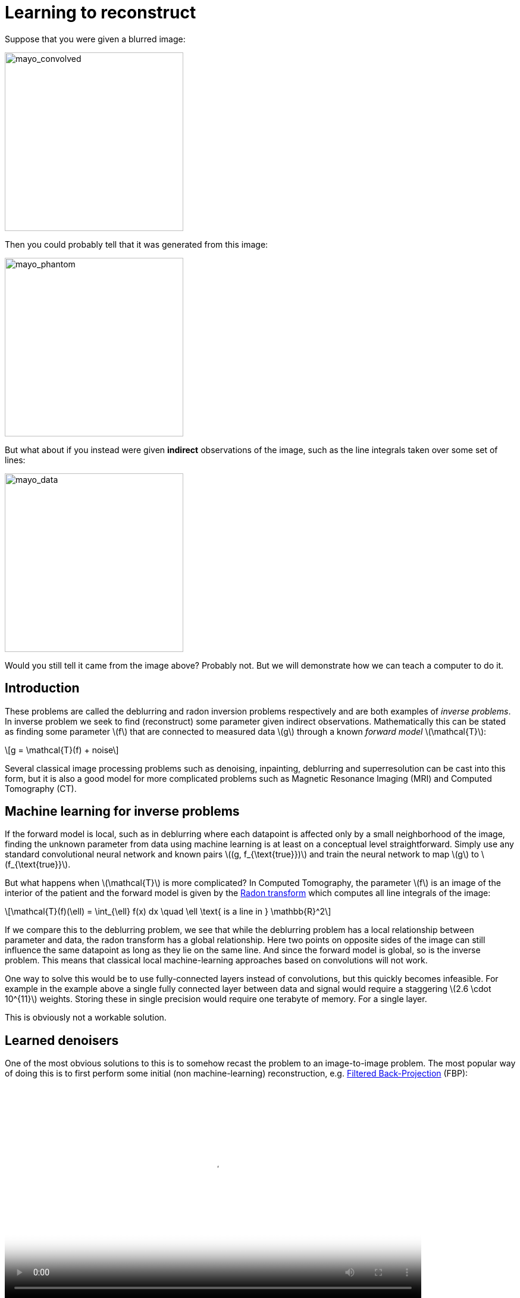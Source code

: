 // = Your Blog title
// See https://hubpress.gitbooks.io/hubpress-knowledgebase/content/ for information about the parameters.
// :hp-image: /covers/cover.png
// :published_at: 2019-01-31
// :hp-tags: HubPress, Blog, Open_Source,
// :hp-alt-title: My English Title

:stem: latexmath

= Learning to reconstruct

Suppose that you were given a blurred image:

image::mayo_convolved.png[mayo_convolved, height=300, width=300]

Then you could probably tell that it was generated from this image:

image:mayo_phantom.png[mayo_phantom, height=300, width=300]

But what about if you instead were given *indirect* observations of the image, such as the line integrals taken over some set of lines:

image:mayo_data.png[mayo_data, height=300, width=300]

Would you still tell it came from the image above? Probably not. But we will demonstrate how we can teach a computer to do it.

== Introduction

These problems are called the deblurring and radon inversion problems respectively and are both examples of _inverse problems_. In inverse problem we seek to find (reconstruct) some parameter given indirect observations. Mathematically this can be stated as finding some parameter stem:[f] that are connected to measured data stem:[g] through a known _forward model_ stem:[\mathcal{T}]:

[stem]
+++++++++++++++++
g = \mathcal{T}(f) + noise
+++++++++++++++++

Several classical image processing problems such as denoising, inpainting, deblurring and superresolution can be cast into this form, but it is also a good model for more complicated problems such as Magnetic Resonance Imaging (MRI) and Computed Tomography (CT).

== Machine learning for inverse problems

If the forward model is local, such as in deblurring where each datapoint is affected only by a small neighborhood of the image, finding the unknown parameter from data using machine learning is at least on a conceptual level straightforward. Simply use any standard convolutional neural network and known pairs stem:[(g, f_{\text{true}})] and train the neural network to map stem:[g] to stem:[f_{\text{true}}].

But what happens when stem:[\mathcal{T}] is more complicated? 
In Computed Tomography, the parameter stem:[f] is an image of the interior of the patient and the forward model is given by the https://en.wikipedia.org/wiki/Radon_transform[Radon transform] which computes all line integrals of the image:

[stem]
+++++++++++++++++
\mathcal{T}(f)(\ell) = \int_{\ell} f(x) dx  \quad \ell \text{ is a line in } \mathbb{R}^2
+++++++++++++++++

If we compare this to the deblurring problem, we see that while the deblurring problem has a local relationship between parameter and data, the radon transform has a global relationship. Here two points on opposite sides of the image can still influence the same datapoint as long as they lie on the same line. And since the forward model is global, so is the inverse problem. This means that classical local machine-learning approaches based on convolutions will not work.

One way to solve this would be to use fully-connected layers instead of convolutions, but this quickly becomes infeasible. For example in the example above a single fully connected layer between data and signal would require a staggering stem:[2.6 \cdot 10^{11}] weights. Storing these in single precision would require one terabyte of memory. For a single layer. 

This is obviously not a workable solution.

== Learned denoisers

One of the most obvious solutions to this is to somehow recast the problem to an image-to-image problem. The most popular way of doing this is to first perform some initial (non machine-learning) reconstruction, e.g. https://en.wikipedia.org/wiki/Radon_transform#Radon_inversion_formula[Filtered Back-Projection] (FBP):

video::mayo_fbp_animation.mp4[mayo_fbp_animation, height=360, width=700, options="autoplay,loop"]

Once this is done we can use any standard machine-learning approach to "denoise" the initial reconstruction by training a neural network to take the initial reconstruction as data and return the ground truth.

Several groups have done this and the results are in fact quite remarkable, http://bioeng.kaist.ac.kr/en/2016/09/01/bispl-were-the-1st-and-2nd-place-winners-of-the-ct-low-dose-grand-challenge/[outperforming previous state of the art methods]:

image:learned_denoiser.png[mayo_data, height=309, width=800]

However, the method leaves a sour taste. Sure the images certainly look better, but the only input was the initial reconstruction, so could it truly show anything that wasn't already there?

== Learned Primal-Dual

This observation leads to a painful conclusion: in order to obtain a reconstruction with more information than current reconstruction methods, *we need to work directly from raw data*. But as we noted above, fully learning how to do this is practically impossible.

The solution is to take a middle way, to incorporate enough a-priori information  to make the problem tractable and then learn the rest.

The most powerful prior information we have is the forward operator stem:[\mathcal{T}], but it only maps images to data. How would we go from data to images? One answer is to use the https://en.wikipedia.org/wiki/Hermitian_adjoint[adjoint operator] stem:[\mathcal{T}^*].

The idea of our proposed solution (called the _Learned Primal-Dual_ algorithm) is to use these operators alternatively. First we use a convolutional neural network to update the data (a so called *dual* step), then apply stem:[\mathcal{T}^*] and use the result as input to another neural network which updates the reconstruction (the *primal* step), then apply stem:[\mathcal{T}] and use it as input to a neural network that updates the data, and so on. This is iteratively performed a few times (10 in our experiments), at which point we have a final 
reconstruction. 

We train end-to-end with raw measured data as input and the reconstruction as output, without any initial reconstruction or other external information.

The good thing about this is that we separate the global aspect of the problem into the forward model and its adjoint and only need to learn the local aspects. The bad thing is that to train the network we need to perform back-propagation through this neural network that among others contain 10 calls to the forward operator, 10 calls the the adjoint operator and 20 small neural networks in between. We did this using some magic with Operator Discretization Library (https://github.com/odlgroup/odl[ODL]) and TensorFlow.

== Results

If you ask me, the results look quite good and I especially appreciate that the method is able to avoid some artifacts (some examples shown with red arrows) that the denoiser wasn't able:

image:compare_results_anotated.png[compare_results_anotated, height=700, width=800]

The quantitative results are also quite good and we outperform learned denoising w.r.t both Peak Signal to Noise Ratio https://en.wikipedia.org/wiki/Peak_signal-to-noise_ratio[(PSNR)] and structural similarity index https://en.wikipedia.org/wiki/Structural_similarity[(SSIM)]. The runtime is not too shabby either and we manage to do all of this using only stem:[2\%] of the trainable parameters used in the denoiser.

[width="100%", height="60%", frame="topbot",cols="5,3,2,3,3",options="header"]
|======================
|Method          | PSNR (dB) | SSIM   | Runtime (ms) | Parameters
|FBP             | 33.65     | 0.83   | *423*        | *1*
|Denoiser        | 41.92     | 0.94   | 463          | stem:[10^7]
|Proposed        | *44.11*   | *0.97* | 620          | stem:[2.4 \cdot 10^5]
|======================

== Read more

If you found this interesting you should read our article "Learned Primal-Dual Reconstruction" on https://arxiv.org/abs/1707.06474[ArXiv] which describes the method in depth and gives a broader overview of what others have done in this exciting field. You could also have a look on the https://github.com/adler-j/learned_primal_dual[source code].